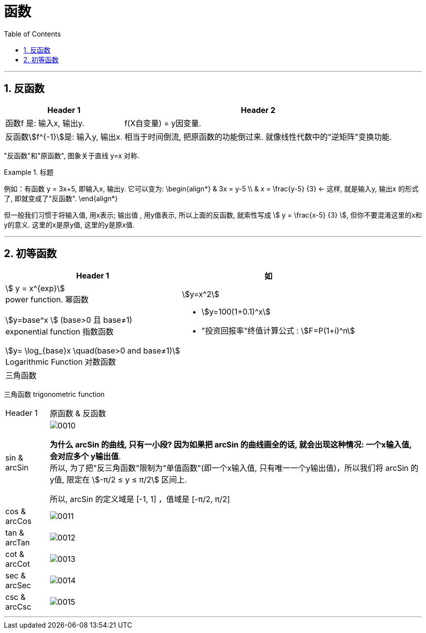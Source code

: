 
= 函数
:toc: left
:toclevels: 3
:sectnums:

---

== 反函数

[options="autowidth"]
|===
|Header 1 |Header 2

|函数f 是: 输入x, 输出y.
|f(X自变量) = y因变量.

|反函数stem:[f^{-1}]是: 输入y, 输出x.
|相当于时间倒流, 把原函数的功能倒过来. 就像线性代数中的"逆矩阵"变换功能.
|===

"反函数"和"原函数", 图象关于直线 y=x 对称.



.标题
====
例如：有函数 y = 3x+5, 即输入x, 输出y. 它可以变为:
\begin{align*}
& 3x = y-5 \\
& x = \frac{y-5} {3} <- 这样, 就是输入y, 输出x 的形式了, 即就变成了"反函数".
\end{align*}

但一般我们习惯于将输入值, 用x表示; 输出值 , 用y值表示, 所以上面的反函数, 就索性写成 stem:[ y = \frac{x-5} {3} ], 但你不要混淆这里的x和y的意义. 这里的x是原y值, 这里的y是原x值.
====

---

== 初等函数

[options="autowidth" cols="1a,1a"]
|===
|Header 1 |如

|stem:[ y = x^{exp}] +
power function. 幂函数
|stem:[y=x^2]

|stem:[y=base^x ] (base>0 且 base≠1) +
exponential function 指数函数
|- stem:[y=100(1+0.1)^x] +
- "投资回报率"终值计算公式 : stem:[F=P(1+i)^n]

|stem:[y= \log_{base}x \quad(base>0 and base≠1)] +
Logarithmic Function 对数函数
|

|三角函数
|
|===

三角函数 trigonometric function
[options="autowidth" cols="1a,1a"]
|===
|Header 1 |原函数 & 反函数
|sin & arcSin
|image:/img/0010.png[,]

*为什么 arcSin 的曲线, 只有一小段? 因为如果把 arcSin 的曲线画全的话, 就会出现这种情况: 一个x输入值, 会对应多个 y输出值*.  +
所以, 为了把"反三角函数"限制为"单值函数"(即一个x输入值, 只有唯一一个y输出值)，所以我们将 arcSin 的y值, 限定在 stem:[-π/2 ≤ y ≤ π/2] 区间上.

所以, arcSin 的定义域是 [-1, 1] ，值域是 [-π/2, π/2]

|cos &  arcCos
|image:/img/0011.png[,]

|tan & arcTan
|image:/img/0012.png[,]

|cot & arcCot
|image:/img/0013.png[,]

|sec & arcSec
|image:/img/0014.png[,]

|csc & arcCsc
|image:/img/0015.png[,]
|===

---
